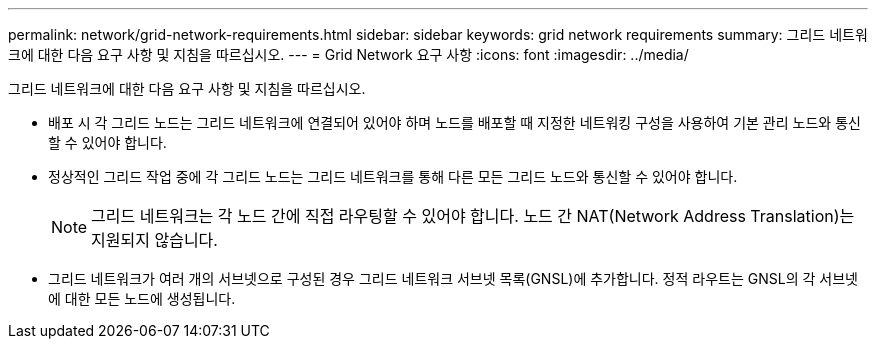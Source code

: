 ---
permalink: network/grid-network-requirements.html 
sidebar: sidebar 
keywords: grid network requirements 
summary: 그리드 네트워크에 대한 다음 요구 사항 및 지침을 따르십시오. 
---
= Grid Network 요구 사항
:icons: font
:imagesdir: ../media/


[role="lead"]
그리드 네트워크에 대한 다음 요구 사항 및 지침을 따르십시오.

* 배포 시 각 그리드 노드는 그리드 네트워크에 연결되어 있어야 하며 노드를 배포할 때 지정한 네트워킹 구성을 사용하여 기본 관리 노드와 통신할 수 있어야 합니다.
* 정상적인 그리드 작업 중에 각 그리드 노드는 그리드 네트워크를 통해 다른 모든 그리드 노드와 통신할 수 있어야 합니다.
+

NOTE: 그리드 네트워크는 각 노드 간에 직접 라우팅할 수 있어야 합니다. 노드 간 NAT(Network Address Translation)는 지원되지 않습니다.

* 그리드 네트워크가 여러 개의 서브넷으로 구성된 경우 그리드 네트워크 서브넷 목록(GNSL)에 추가합니다. 정적 라우트는 GNSL의 각 서브넷에 대한 모든 노드에 생성됩니다.


